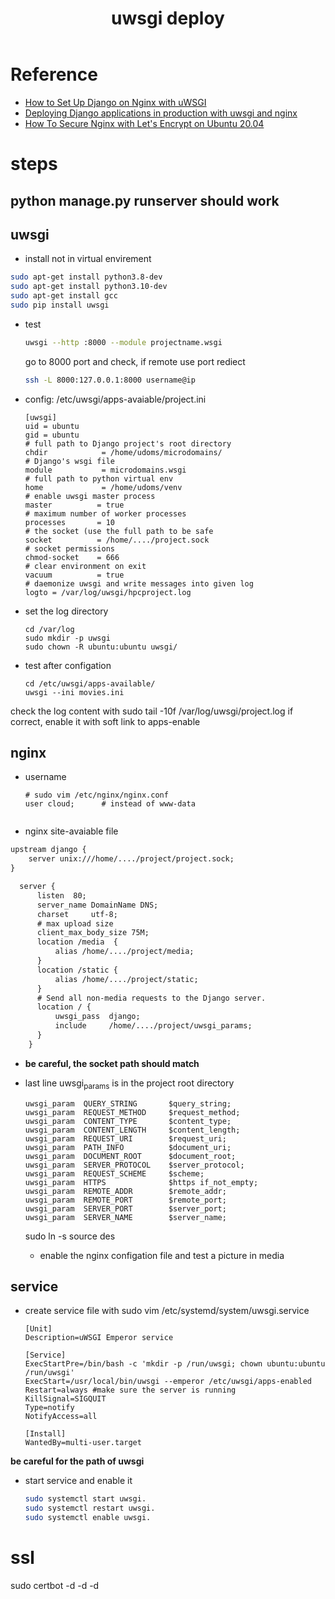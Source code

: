 #+TITLE: uwsgi deploy
#+OPTIONS: num:nil
#+STARTUP: overview
* Reference
- [[https://tonyteaches.tech/django-nginx-uwsgi-tutorial/][How to Set Up Django on Nginx with uWSGI]]
- [[https://medium.com/all-about-django/deploying-django-applications-in-production-with-uwsgi-and-nginx-78aac8c0f735][Deploying Django applications in production with uwsgi and nginx]]
- [[https://www.digitalocean.com/community/tutorials/how-to-secure-nginx-with-let-s-encrypt-on-ubuntu-20-04][How To Secure Nginx with Let's Encrypt on Ubuntu 20.04]]

* steps
** python manage.py runserver should work
** uwsgi
- install  not in virtual envirement
#+begin_src sh
  sudo apt-get install python3.8-dev
  sudo apt-get install python3.10-dev
  sudo apt-get install gcc
  sudo pip install uwsgi
#+end_src

- test
  #+begin_src sh
    uwsgi --http :8000 --module projectname.wsgi
  #+end_src
  go to 8000 port and check, if remote use port rediect
  #+begin_src sh
    ssh -L 8000:127.0.0.1:8000 username@ip
  #+end_src

- config: /etc/uwsgi/apps-avaiable/project.ini
  #+begin_src text
    [uwsgi]
    uid = ubuntu
    gid = ubuntu
    # full path to Django project's root directory
    chdir            = /home/udoms/microdomains/
    # Django's wsgi file
    module           = microdomains.wsgi
    # full path to python virtual env
    home             = /home/udoms/venv
    # enable uwsgi master process
    master          = true
    # maximum number of worker processes
    processes       = 10
    # the socket (use the full path to be safe
    socket          = /home/..../project.sock
    # socket permissions
    chmod-socket    = 666
    # clear environment on exit
    vacuum          = true
    # daemonize uwsgi and write messages into given log
    logto = /var/log/uwsgi/hpcproject.log
  #+end_src
- set the log directory
    #+begin_src text
      cd /var/log
      sudo mkdir -p uwsgi
      sudo chown -R ubuntu:ubuntu uwsgi/
    #+end_src
- test after configation
    #+begin_src text
      cd /etc/uwsgi/apps-available/
      uwsgi --ini movies.ini              
    #+end_src
check the log content with sudo tail -10f /var/log/uwsgi/project.log
if correct, enable it with soft link to apps-enable

** nginx
- username
  #+begin_src text
   # sudo vim /etc/nginx/nginx.conf
   user cloud;      # instead of www-data
            
  #+end_src

- nginx site-avaiable file 
#+begin_src tex
  upstream django {
      server unix:///home/..../project/project.sock;
  }

    server {
        listen  80;
        server_name DomainName DNS;
        charset     utf-8;
        # max upload size
        client_max_body_size 75M;
        location /media  {
            alias /home/..../project/media;
        }
        location /static {
            alias /home/..../project/static;
        }
        # Send all non-media requests to the Django server.
        location / {
            uwsgi_pass  django;
            include     /home/..../project/uwsgi_params;
        }
      }
#+end_src
- *be careful, the socket path should match*
- last line uwsgi_params is in the project root directory
 #+begin_src text
   uwsgi_param  QUERY_STRING       $query_string;
   uwsgi_param  REQUEST_METHOD     $request_method;
   uwsgi_param  CONTENT_TYPE       $content_type;
   uwsgi_param  CONTENT_LENGTH     $content_length;
   uwsgi_param  REQUEST_URI        $request_uri;
   uwsgi_param  PATH_INFO          $document_uri;
   uwsgi_param  DOCUMENT_ROOT      $document_root;
   uwsgi_param  SERVER_PROTOCOL    $server_protocol;
   uwsgi_param  REQUEST_SCHEME     $scheme;
   uwsgi_param  HTTPS              $https if_not_empty;
   uwsgi_param  REMOTE_ADDR        $remote_addr;
   uwsgi_param  REMOTE_PORT        $remote_port;
   uwsgi_param  SERVER_PORT        $server_port;
   uwsgi_param  SERVER_NAME        $server_name;
 #+end_src

 sudo ln -s source des
 - enable the nginx configation file and test a picture in media

** service
- create service file with sudo vim /etc/systemd/system/uwsgi.service

  #+begin_src text
    [Unit]
    Description=uWSGI Emperor service

    [Service]
    ExecStartPre=/bin/bash -c 'mkdir -p /run/uwsgi; chown ubuntu:ubuntu /run/uwsgi'
    ExecStart=/usr/local/bin/uwsgi --emperor /etc/uwsgi/apps-enabled
    Restart=always #make sure the server is running
    KillSignal=SIGQUIT
    Type=notify
    NotifyAccess=all
            
    [Install]
    WantedBy=multi-user.target
  #+end_src
*be careful for the path of uwsgi*
- start service and enable it
  #+begin_src sh
    sudo systemctl start uwsgi.
    sudo systemctl restart uwsgi.
    sudo systemctl enable uwsgi.
  #+end_src

* ssl
sudo certbot -d -d -d

